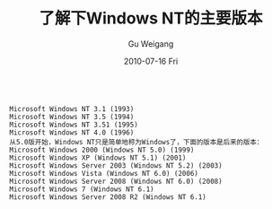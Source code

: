 #+TITLE: 了解下Windows NT的主要版本
#+AUTHOR: Gu Weigang
#+EMAIL: guweigang@outlook.com
#+DATE: 2010-07-16 Fri
#+URI: /blog/2010/07/16/about-the-next-major-release-of-windows-nt/
#+KEYWORDS: 
#+TAGS: nt, nt version, windows
#+LANGUAGE: zh_CN
#+OPTIONS: H:3 num:nil toc:nil \n:nil ::t |:t ^:nil -:nil f:t *:t <:t
#+DESCRIPTION: 

#+BEGIN_EXAMPLE
    
Microsoft Windows NT 3.1 (1993)
Microsoft Windows NT 3.5 (1994)
Microsoft Windows NT 3.51 (1995)
Microsoft Windows NT 4.0 (1996)
从5.0版开始，Windows NT只是简单地称为Windows了，下面的版本是后来的版本：
Microsoft Windows 2000 (Windows NT 5.0) (1999)
Microsoft Windows XP (Windows NT 5.1) (2001)
Microsoft Windows Server 2003 (Windows NT 5.2) (2003)
Microsoft Windows Vista (Windows NT 6.0) (2006)
Microsoft Windows Server 2008 (Windows NT 6.0) (2008)
Microsoft Windows 7 (Windows NT 6.1)
Microsoft Windows Server 2008 R2 (Windows NT 6.1) 

#+END_EXAMPLE



